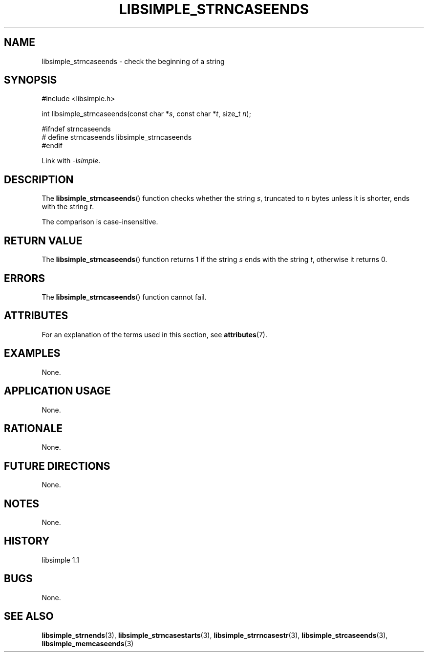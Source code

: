 .TH LIBSIMPLE_STRNCASEENDS 3 libsimple
.SH NAME
libsimple_strncaseends \- check the beginning of a string

.SH SYNOPSIS
.nf
#include <libsimple.h>

int libsimple_strncaseends(const char *\fIs\fP, const char *\fIt\fP, size_t \fIn\fP);

#ifndef strncaseends
# define strncaseends libsimple_strncaseends
#endif
.fi
.PP
Link with
.IR \-lsimple .

.SH DESCRIPTION
The
.BR libsimple_strncaseends ()
function checks whether the string
.IR s ,
truncated to
.I n
bytes unless it is shorter,
ends with the string
.IR t .
.PP
The comparison is case-insensitive.

.SH RETURN VALUE
The
.BR libsimple_strncaseends ()
function returns 1 if the string
.I s
ends with the string
.IR t ,
otherwise it returns 0.

.SH ERRORS
The
.BR libsimple_strncaseends ()
function cannot fail.

.SH ATTRIBUTES
For an explanation of the terms used in this section, see
.BR attributes (7).
.TS
allbox;
lb lb lb
l l l.
Interface	Attribute	Value
T{
.BR libsimple_strncaseends ()
T}	Thread safety	MT-Safe
T{
.BR libsimple_strncaseends ()
T}	Async-signal safety	AS-Safe
T{
.BR libsimple_strncaseends ()
T}	Async-cancel safety	AC-Safe
.TE

.SH EXAMPLES
None.

.SH APPLICATION USAGE
None.

.SH RATIONALE
None.

.SH FUTURE DIRECTIONS
None.

.SH NOTES
None.

.SH HISTORY
libsimple 1.1

.SH BUGS
None.

.SH SEE ALSO
.BR libsimple_strnends (3),
.BR libsimple_strncasestarts (3),
.BR libsimple_strrncasestr (3),
.BR libsimple_strcaseends (3),
.BR libsimple_memcaseends (3)
